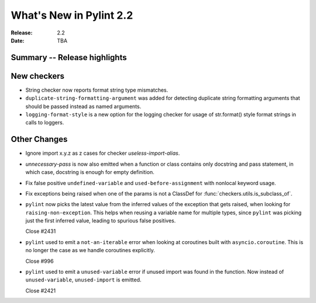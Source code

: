 **************************
 What's New in Pylint 2.2
**************************

:Release: 2.2
:Date: TBA 

Summary -- Release highlights
=============================


New checkers
============

* String checker now reports format string type mismatches.

* ``duplicate-string-formatting-argument`` was added for detecting duplicate string
  formatting arguments that should be passed instead as named arguments.

* ``logging-format-style`` is a new option for the logging checker for usage of
  str.format() style format strings in calls to loggers.

Other Changes
=============

* Ignore import x.y.z as z cases for checker `useless-import-alias`.

* `unnecessary-pass` is now also emitted when a function or class contains only docstring and pass statement, 
  in which case, docstring is enough for empty definition.

* Fix false positive ``undefined-variable`` and ``used-before-assignment`` with nonlocal keyword usage.

* Fix exceptions being raised when one of the params is not a ClassDef for :func:`checkers.utils.is_subclass_of`.

* ``pylint`` now picks the latest value from the inferred values of the exception that gets
  raised, when looking for ``raising-non-exception``. This helps when reusing a variable name
  for multiple types, since ``pylint`` was picking just the first inferred value, leading
  to spurious false positives.

  Close #2431

* ``pylint`` used to emit a ``not-an-iterable`` error when looking at coroutines built
  with ``asyncio.coroutine``. This is no longer the case as we handle coroutines explicitly.

  Close #996

* ``pylint`` used to emit a ``unused-variable`` error if unused import was found in the function. Now instead of
  ``unused-variable``, ``unused-import`` is emitted.

  Close #2421

